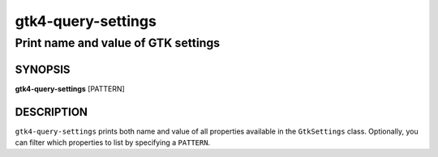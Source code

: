 .. _gtk4-query-settings(1):

===================
gtk4-query-settings
===================

------------------------------------
Print name and value of GTK settings
------------------------------------

SYNOPSIS
--------

|   **gtk4-query-settings** [PATTERN]

DESCRIPTION
-----------

``gtk4-query-settings`` prints both name and value of all properties available
in the ``GtkSettings`` class. Optionally, you can filter which properties to
list by specifying a ``PATTERN``.
